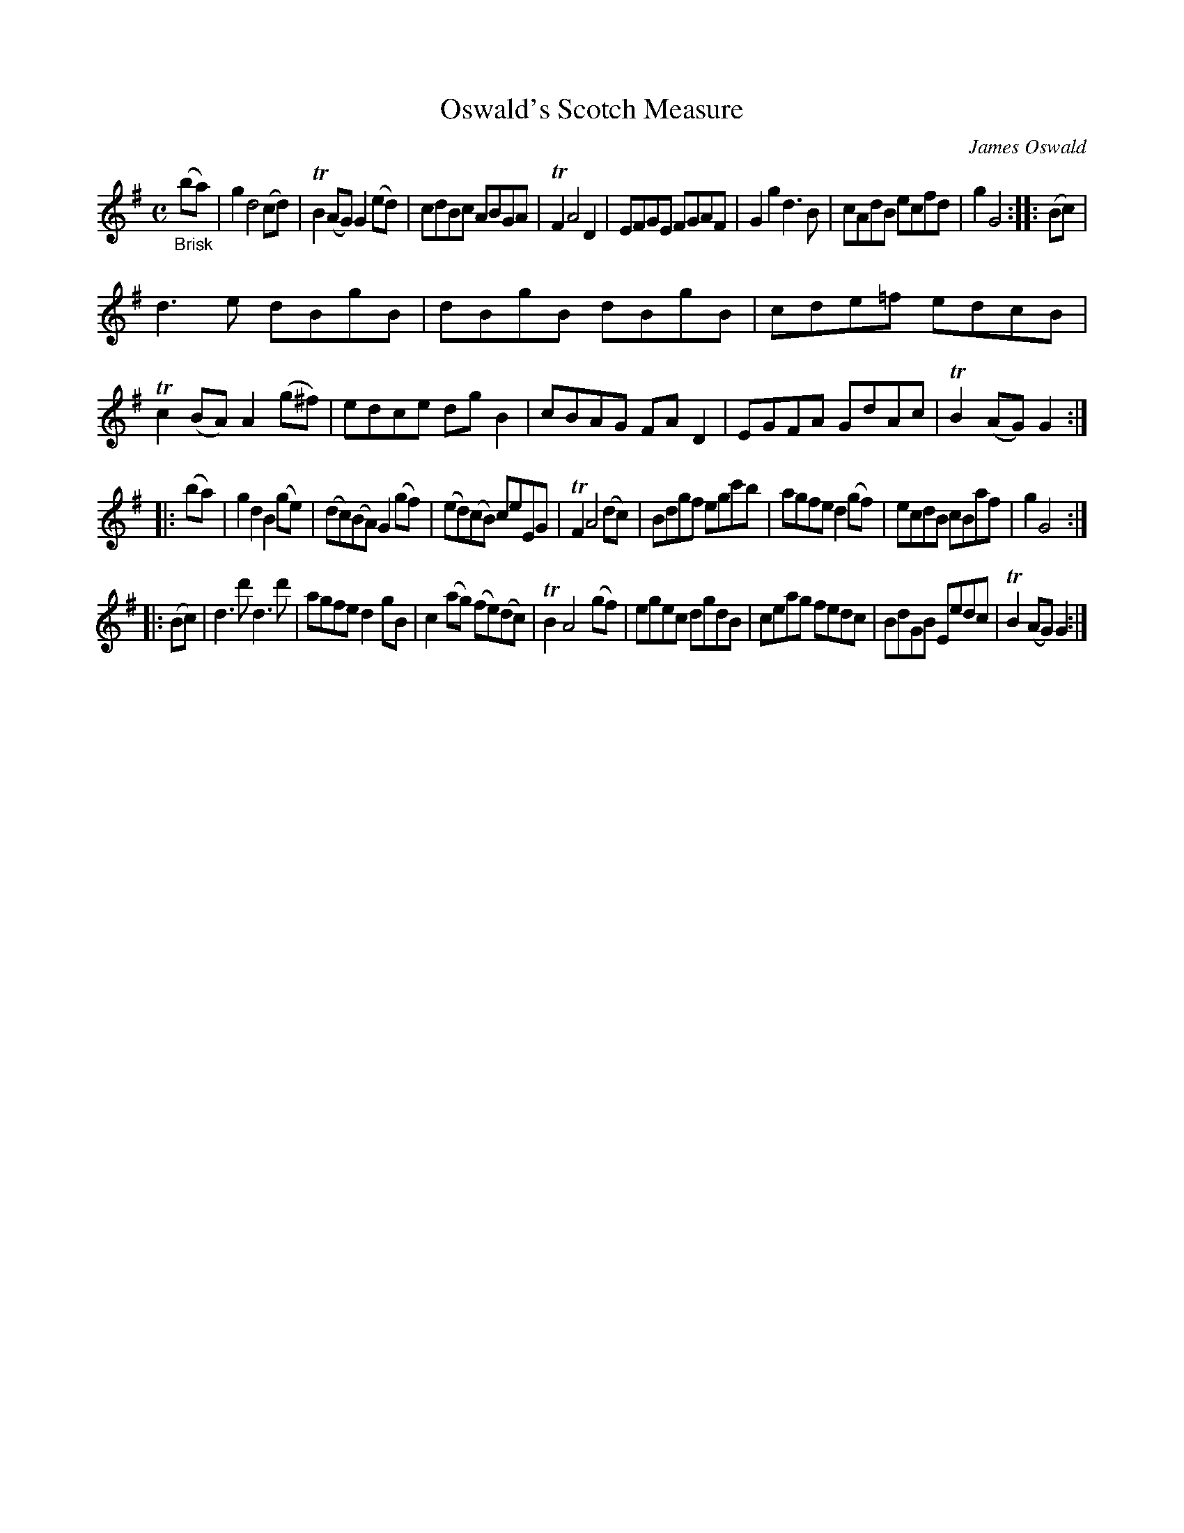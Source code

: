 X: 14252
T: Oswald's Scotch Measure
C: James Oswald
%R: Scotch measure, reel
B: James Oswald "The Caledonian Pocket Companion" v.1 b.4 p.25 #2
S: https://ia800501.us.archive.org/18/items/caledonianpocket01rugg/caledonianpocket01rugg_bw.pdf
Z: 2020 John Chambers <jc:trillian.mit.edu>
M: C
L: 1/8
K: G
"_Brisk"(ba) |\
g2 d4 (cd) | TB2(AG) G2(ed) | cdBc ABGA | TF2 A4 D2 |\
EFGE FGAF | G2g2 d3B | cAdB ecfd | g2 G4 :: (Bc) |
d3e dBgB | dBgB dBgB | cde=f edcB | Tc2(BA) A2(g^f) |\
edce dgB2 | cBAG FAD2 | EGFA GdAc | TB2(AG) G2 :|
|: (ba) |\
g2d2 B2(ge) | (dc)(BA) G2(gf) | (ed)(cB) ceEG | TF2 A4 (dc) |\
Bdgf egc'b | agfe d2(gf) | ecdB cBaf | g2 G4 :|
|: (Bc) |\
d3d' d3d' | agfe d2gB | c2(ag) (fe)(dc) | TB2 A4 (gf) |\
egec dgdB | ceag fedc | BdGB Eedc | TB2(AG) G2 :|
